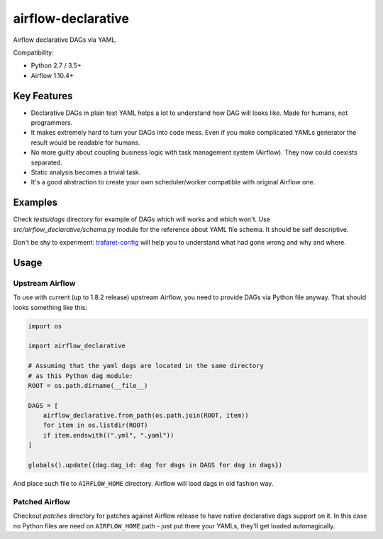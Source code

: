 ..
.. Copyright 2017, Rambler Digital Solutions
..
.. Licensed under the Apache License, Version 2.0 (the "License");
.. you may not use this file except in compliance with the License.
.. You may obtain a copy of the License at
..
.. http://www.apache.org/licenses/LICENSE-2.0
..
.. Unless required by applicable law or agreed to in writing, software
.. distributed under the License is distributed on an "AS IS" BASIS,
.. WITHOUT WARRANTIES OR CONDITIONS OF ANY KIND, either express or implied.
.. See the License for the specific language governing permissions and
.. limitations under the License.
..

===================
airflow-declarative
===================

Airflow declarative DAGs via YAML.

Compatibility:

- Python 2.7 / 3.5+
- Airflow 1.10.4+

Key Features
============

- Declarative DAGs in plain text YAML helps a lot to understand how DAG will
  looks like. Made for humans, not programmers.
- It makes extremely hard to turn your DAGs into code mess. Even if you make
  complicated YAMLs generator the result would be readable for humans.
- No more guilty about coupling business logic with task management system
  (Airflow). They now could coexists separated.
- Static analysis becomes a trivial task.
- It's a good abstraction to create your own scheduler/worker compatible with
  original Airflow one.

Examples
========

Check `tests/dags` directory for example of DAGs which will works and which
won't. Use `src/airflow_declarative/schema.py` module for the reference about
YAML file schema. It should be self descriptive.

Don't be shy to experiment: `trafaret-config`_ will help you to understand
what had gone wrong and why and where.

.. _trafaret-config: https://pypi.python.org/pypi/trafaret-config

Usage
=====

Upstream Airflow
----------------

To use with current (up to 1.8.2 release) upstream Airflow, you need to provide
DAGs via Python file anyway. That should looks something like this:

.. code-block:: python

    import os

    import airflow_declarative

    # Assuming that the yaml dags are located in the same directory
    # as this Python dag module:
    ROOT = os.path.dirname(__file__)

    DAGS = [
        airflow_declarative.from_path(os.path.join(ROOT, item))
        for item in os.listdir(ROOT)
        if item.endswith((".yml", ".yaml"))
    ]

    globals().update({dag.dag_id: dag for dags in DAGS for dag in dags})

And place such file to ``AIRFLOW_HOME`` directory. Airflow will load dags in
old fashion way.

Patched Airflow
---------------

Checkout `patches` directory for patches against Airflow release to have native
declarative dags support on it. In this case no Python files are need on
``AIRFLOW_HOME`` path - just put there your YAMLs, they'll get loaded
automagically.
